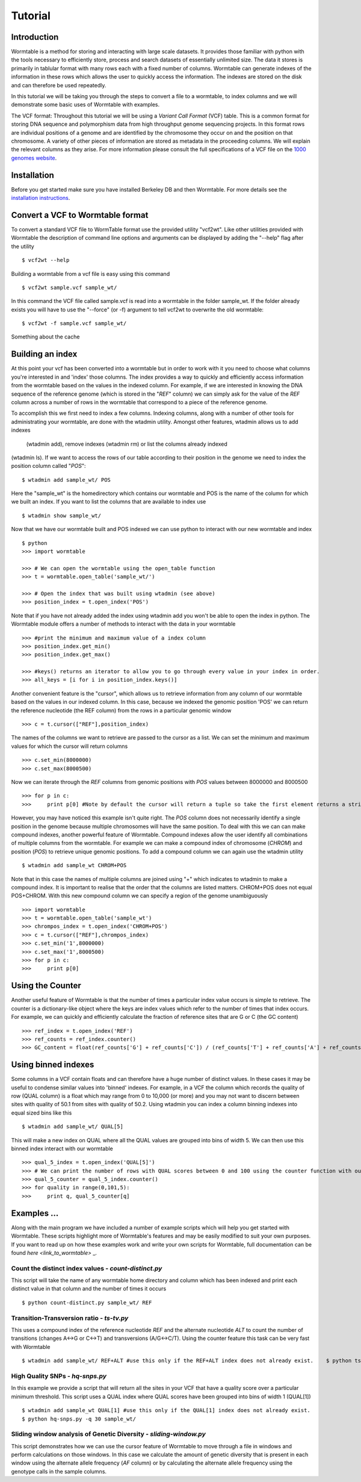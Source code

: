 ========
Tutorial
========

------------
Introduction
------------
Wormtable is a method for storing and interacting with large scale datasets. It 
provides those familiar with python with the tools necessary to efficiently 
store, process and search datasets of essentially unlimited size. The data it 
stores is primarily in tablular format with many rows each with a fixed number 
of columns. Wormtable can generate indexes of the information in these rows 
which allows the user to quickly access the information. The indexes are stored 
on the disk and can therefore be used repeatedly.

In this tutorial we will be taking you through the steps to convert a file to a 
wormtable, to index columns and we will demonstrate some basic uses of 
Wormtable with examples.

The VCF format: Throughout this tutorial we will be using a *Variant Call 
Format* (VCF) table.  This is a common format for storing DNA sequence and 
polymorphism data from high throughput genome sequencing projects. In this 
format rows are individual positions of a genome and are identified by the 
chromosome they occur on and the position on that chromosome. A variety of 
other pieces of information are stored as metadata in the proceeding columns. 
We will explain the relevant columns as they arise. For more information please 
consult the full specifications of a VCF file on the 
`1000 genomes website  <http://www.1000genomes.org/wiki/analysis/vcf4.0/>`_.


------------
Installation
------------

Before you get started make sure you have installed Berkeley DB and then 
Wormtable. For more details see the `installation instructions 
<https://pypi.python.org/pypi/wormtable>`_.

---------------------------------
Convert a VCF to Wormtable format
---------------------------------

To convert a standard VCF file to WormTable format use the provided utility 
"vcf2wt". Like other utilities provided with Wormtable the description of 
command line options and arguments can be displayed by adding the "--help" flag 
after the utility ::

	$ vcf2wt --help

Building a wormtable from a vcf file is easy using this command ::

	$ vcf2wt sample.vcf sample_wt/

In this command the VCF file called sample.vcf is read into a wormtable in the 
folder sample_wt. If the folder already exists you will have to use the 
"--force" (or -f) argument to tell vcf2wt to overwrite the old wormtable::

	$ vcf2wt -f sample.vcf sample_wt/

Something about the cache


---------------------------------
Building an index
---------------------------------

At this point your vcf has been converted into a wormtable but in order to work 
with it you need to choose what columns you're interested in and 'index' those 
columns. The index provides a way to quickly and efficiently access information 
from the wormtable based on the values in the indexed column. For example, if 
we are interested in knowing the DNA sequence of the reference genome (which is 
stored in the "*REF*" column) we can simply ask for the value of the *REF* 
column across a number of rows in the wormtable that correspond to a piece of 
the reference genome.

To accomplish this we first need to index a few columns. Indexing columns, along 
with a number of other tools for administrating your wormtable, are done with 
the wtadmin utility. Amongst other features, wtadmin allows us to add indexes
 (wtadmin add), remove indexes (wtadmin rm) or list the columns already indexed 
(wtadmin ls). If we want to access the rows of our table according to their 
position in the genome we need to index the position column called "*POS*"::

	$ wtadmin add sample_wt/ POS

Here the "sample_wt" is the homedirectory which contains our wormtable and POS 
is the name of the column for which we built an index. If you want to list the 
columns that are available to index use ::

 	$ wtadmin show sample_wt/

Now that we have our wormtable built and POS indexed we can use python to 
interact with our new wormtable and index ::

	$ python
	>>> import wormtable

	>>> # We can open the wormtable using the open_table function
	>>> t = wormtable.open_table('sample_wt/')

	>>> # Open the index that was built using wtadmin (see above)
	>>> position_index = t.open_index('POS')


Note that if you have not already added the index using wtadmin add you won't be 
able to open the index in python. The Wormtable module offers a number of 
methods to interact with the data in your wormtable ::

	>>> #print the minimum and maximum value of a index column
	>>> position_index.get_min()
	>>> position_index.get_max()
	
	>>> #keys() returns an iterator to allow you to go through every value in your index in order.
	>>> all_keys = [i for i in position_index.keys()]

Another convenient feature is the "cursor", which allows us to retrieve 
information from any column of our wormtable based on the values in our indexed 
column. In this case, because we indexed the genomic position 'POS' we can 
return the reference nucleotide (the REF column) from the rows in a particular 
genomic window ::

	>>> c = t.cursor(["REF"],position_index)

The names of the columns we want to retrieve are passed to the cursor as a list. 
We can set the minimum and maximum values for which the cursor will return 
columns ::

	>>> c.set_min(8000000)
	>>> c.set_max(8000500)

Now we can iterate through the *REF* columns from genomic positions with *POS* 
values between 8000000 and 8000500 ::

	>>> for p in c:
	>>> 	print p[0] #Note by default the cursor will return a tuple so take the first element returns a string 

However, you may have noticed this example isn't quite right. The *POS* column 
does not necessarily identify a single position in the genome because multiple 
chromosomes will have the same position. To deal with this we can can make 
compound indexes, another powerful feature of Wormtable. Compound indexes allow 
the user identify all combinations of multiple columns from the wormtable. For 
example we can make a compound index of chromosome (*CHROM*) and position 
(*POS*) to retrieve unique genomic positions. To add a compound column we can 
again use the wtadmin utility ::

	$ wtadmin add sample_wt CHROM+POS

Note that in this case the names of multiple columns are joined using "+" which 
indicates to wtadmin to make a compound index. It is important to realise that 
the order that the columns are listed matters. CHROM+POS does not equal 
POS+CHROM. With this new compound column we can specify a region of the genome 
unambiguously ::

	>>> import wormtable
	>>> t = wormtable.open_table('sample_wt')
	>>> chrompos_index = t.open_index('CHROM+POS')
	>>> c = t.cursor(["REF"],chrompos_index)
	>>> c.set_min('1',8000000)
	>>> c.set_max('1',8000500)
	>>> for p in c:
	>>> 	print p[0]

-----------------
Using the Counter
-----------------
Another useful feature of Wormtable is that the number of times a particular 
index value occurs is simple to retrieve. The counter is a dictionary-like 
object where the keys are index values which refer to the number of times that 
index occurs. For example, we can quickly and efficiently calculate the 
fraction of reference sites that are G or C (the GC content) ::

	>>> ref_index = t.open_index('REF')
	>>> ref_counts = ref_index.counter()
	>>> GC_content = float(ref_counts['G'] + ref_counts['C']) / (ref_counts['T'] + ref_counts['A'] + ref_counts['G'] + ref_counts['C'])

----------------------------------
Using binned indexes
----------------------------------
Some columns in a VCF contain floats and can therefore have a huge number of 
distinct values. In these cases it may be useful to condense similar values 
into 'binned' indexes. For example, in a VCF the column which records the 
quality of row (QUAL column) is a float which may range from 0 to 10,000 (or 
more) and you may not want to discern between sites with quality of 50.1 from 
sites with quality of 50.2. Using wtadmin you can index a column binning 
indexes into equal sized bins like this ::

	$ wtadmin add sample_wt/ QUAL[5]

This will make a new index on QUAL where all the QUAL values are grouped into 
bins of width 5. We can then use this binned index interact with our wormtable ::

	>>> qual_5_index = t.open_index('QUAL[5]')
	>>> # We can print the number of rows with QUAL scores between 0 and 100 using the counter function with our binned index
	>>> qual_5_counter = qual_5_index.counter()
	>>> for quality in range(0,101,5):
	>>> 	print q, qual_5_counter[q]



-------------------------------------------------
Examples ...
-------------------------------------------------

Along with the main program we have included a number of example scripts which 
will help you get started with Wormtable. These scripts highlight more of 
Wormtable's features and may be easily modified to suit your own purposes. If 
you want to read up on how these examples work and write your own scripts for 
Wormtable, full documentation can be found `here <link_to_wormtable>` _. 

Count the distinct index values - *count-distinct.py*
-----------------------------------------------------

This script will take the name of any wormtable home directory and column which 
has been indexed and print each distinct value in that column and the number of 
times it occurs ::

	$ python count-distinct.py sample_wt/ REF

Transition-Transversion ratio - *ts-tv.py*
------------------------------------------
This uses a compound index of the reference nucleotide *REF* and the alternate 
nucleotide *ALT* to count the number of transitions (changes A<->G or C<->T) 
and transversions (A/G<->C/T). Using the counter feature this task can be very 
fast with Wormtable ::

	$ wtadmin add sample_wt/ REF+ALT #use this only if the REF+ALT index does not already exist. 	$ python ts-tv.py sample_wt/

High Quality SNPs - *hq-snps.py*
--------------------------------
In this example we provide a script that will return all the sites in your VCF 
that have a quality score over a particular minimum threshold. This script uses 
a QUAL index where QUAL scores have been grouped into bins of width 1 (QUAL[1]) ::

	$ wtadmin add sample_wt QUAL[1] #use this only if the QUAL[1] index does not already exist.
	$ python hq-snps.py -q 30 sample_wt/

Sliding window analysis of Genetic Diversity - *sliding-window.py*
-------------------------------------------------------------------
This script demonstrates how we can use the cursor feature of Wormtable to move 
through a file in windows and perform calculations on those windows. In this 
case we calculate the amount of genetic diversity that is present in each 
window using the alternate allele frequency (*AF* column) or by calculating the 
alternate allele frequency using the genotype calls in the sample columns.


